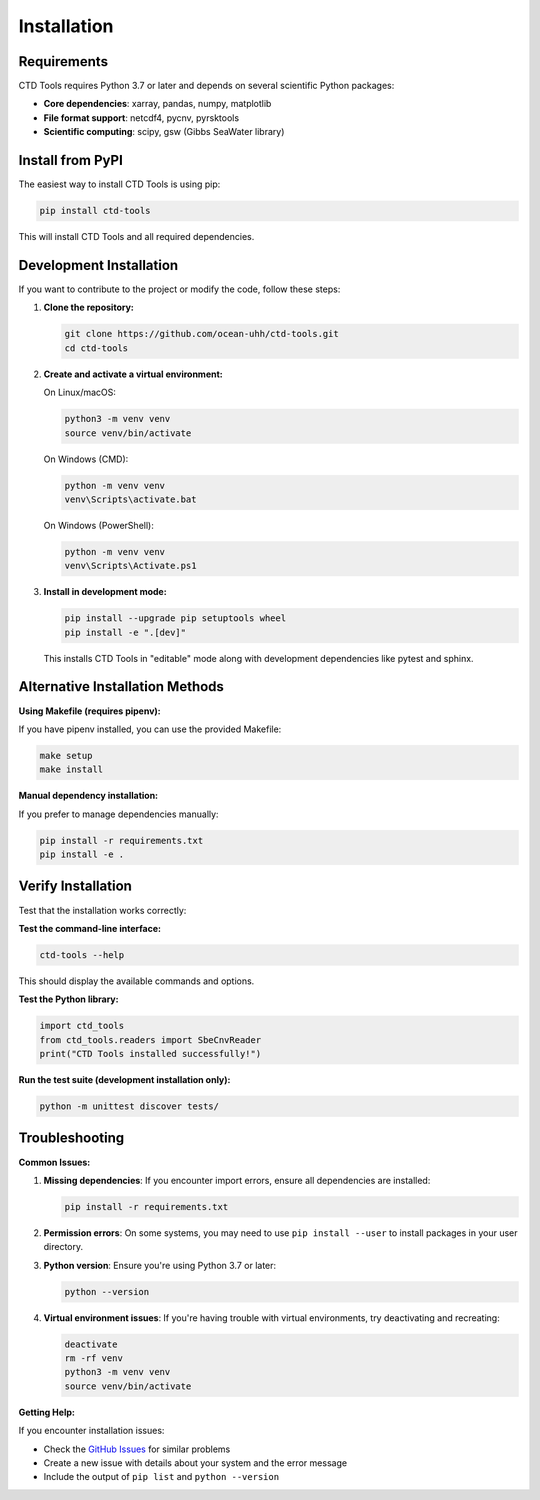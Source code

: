 Installation
============

Requirements
------------

CTD Tools requires Python 3.7 or later and depends on several scientific Python packages:

* **Core dependencies**: xarray, pandas, numpy, matplotlib
* **File format support**: netcdf4, pycnv, pyrsktools
* **Scientific computing**: scipy, gsw (Gibbs SeaWater library)

Install from PyPI
-----------------

The easiest way to install CTD Tools is using pip:

.. code-block:: bash

   pip install ctd-tools

This will install CTD Tools and all required dependencies.

Development Installation
------------------------

If you want to contribute to the project or modify the code, follow these steps:

1. **Clone the repository:**

   .. code-block:: bash

      git clone https://github.com/ocean-uhh/ctd-tools.git
      cd ctd-tools

2. **Create and activate a virtual environment:**

   On Linux/macOS:

   .. code-block:: bash

      python3 -m venv venv
      source venv/bin/activate

   On Windows (CMD):

   .. code-block:: bash

      python -m venv venv
      venv\Scripts\activate.bat

   On Windows (PowerShell):

   .. code-block:: bash

      python -m venv venv
      venv\Scripts\Activate.ps1

3. **Install in development mode:**

   .. code-block:: bash

      pip install --upgrade pip setuptools wheel
      pip install -e ".[dev]"

   This installs CTD Tools in "editable" mode along with development dependencies like pytest and sphinx.

Alternative Installation Methods
--------------------------------

**Using Makefile (requires pipenv):**

If you have pipenv installed, you can use the provided Makefile:

.. code-block:: bash

   make setup
   make install

**Manual dependency installation:**

If you prefer to manage dependencies manually:

.. code-block:: bash

   pip install -r requirements.txt
   pip install -e .

Verify Installation
-------------------

Test that the installation works correctly:

**Test the command-line interface:**

.. code-block:: bash

   ctd-tools --help

This should display the available commands and options.

**Test the Python library:**

.. code-block:: python

   import ctd_tools
   from ctd_tools.readers import SbeCnvReader
   print("CTD Tools installed successfully!")

**Run the test suite (development installation only):**

.. code-block:: bash

   python -m unittest discover tests/

Troubleshooting
---------------

**Common Issues:**

1. **Missing dependencies**: If you encounter import errors, ensure all dependencies are installed:

   .. code-block:: bash

      pip install -r requirements.txt

2. **Permission errors**: On some systems, you may need to use ``pip install --user`` to install packages in your user directory.

3. **Python version**: Ensure you're using Python 3.7 or later:

   .. code-block:: bash

      python --version

4. **Virtual environment issues**: If you're having trouble with virtual environments, try deactivating and recreating:

   .. code-block:: bash

      deactivate
      rm -rf venv
      python3 -m venv venv
      source venv/bin/activate

**Getting Help:**

If you encounter installation issues:

* Check the `GitHub Issues <https://github.com/ocean-uhh/ctd-tools/issues>`_ for similar problems
* Create a new issue with details about your system and the error message
* Include the output of ``pip list`` and ``python --version``